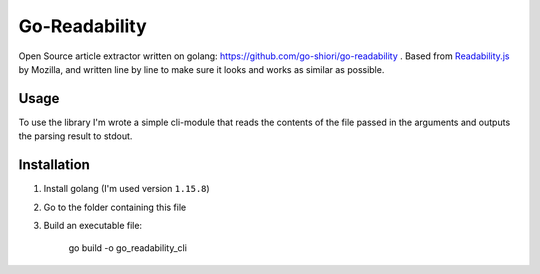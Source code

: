 Go-Readability
==============

Open Source article extractor written on golang: https://github.com/go-shiori/go-readability . Based from `Readability.js <https://github.com/mozilla/readability>`_ by Mozilla, and written line by line to make sure it looks and works as similar as possible.

Usage
-----

To use the library I'm wrote a simple cli-module that reads the contents of the file passed in the arguments and outputs the parsing result to stdout.


Installation
------------

1. Install golang (I'm used version ``1.15.8``)
2. Go to the folder containing this file
3. Build an executable file:

    go build -o go_readability_cli
